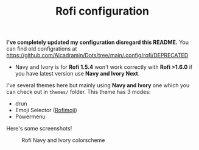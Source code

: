 #+TITLE: Rofi configuration

**I've completely updated my configuration disregard this README.** You can find old configrations at [[https://github.com/Alcadramin/Dots/tree/main/.config/rofi/DEPRECATED]]

 - Navy and Ivory is for *Rofi 1.5.4* won't work correctly with *Rofi >1.6.0* if you have latest version use *Navy and Ivory Next*.

I've several themes here but mainly using *Navy and Ivory* one which you can check out in ~themes/~ folder. This theme has 3 modes:
 - drun
 - Emoji Selector ([[https://github.com/fdw/rofimoji][Rofimoji]])
 - Powermenu

Here's some screenshots!

#+CAPTION: Rofi Navy and Ivory colorscheme
#+ATTR_HTML: :alt Rofi Navy and Ivory colorscheme :title Rofi alcadramin :align center
[[https://i.imgur.com/xLE8cYc.png]]
